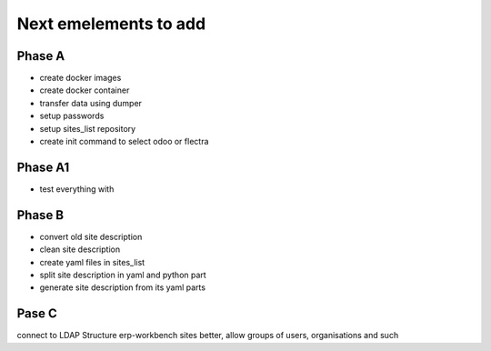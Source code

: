 ----------------------
Next emelements to add
----------------------

Phase A
-------
- create docker images
- create docker container
- transfer data using dumper
- setup passwords
- setup sites_list repository
- create init command to select odoo or flectra

Phase A1
--------
- test everything with 


Phase B
-------
- convert old site description
- clean site description
- create yaml files in sites_list
- split site description in yaml and python part
- generate site description from its yaml parts

Pase C
------
connect to LDAP
Structure erp-workbench sites better, allow groups of users, organisations and such

